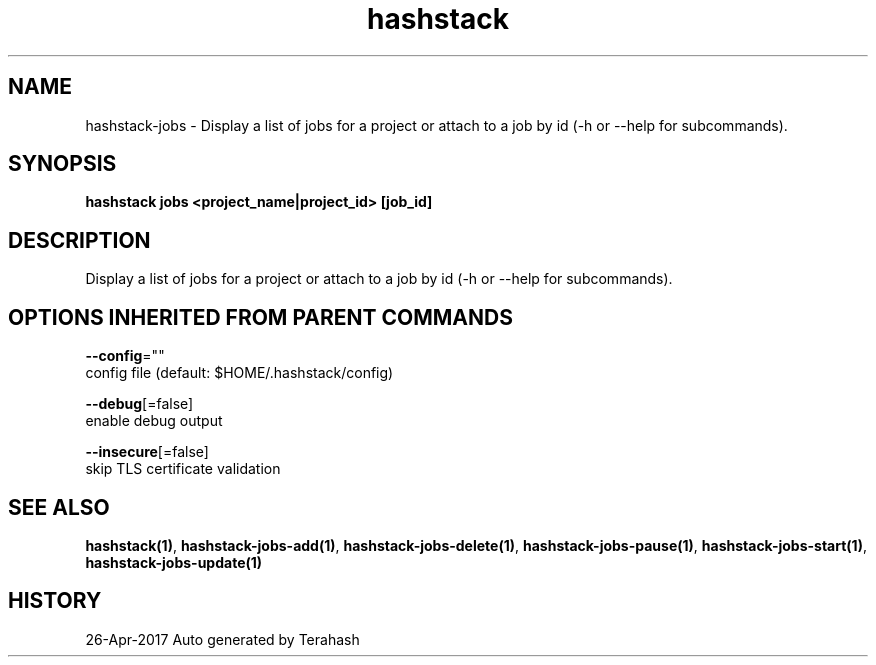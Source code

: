 .TH "hashstack" "1" "Apr 2017" "Terahash" "" 
.nh
.ad l


.SH NAME
.PP
hashstack\-jobs \- Display a list of jobs for a project or attach to a job by id (\-h or \-\-help for subcommands).


.SH SYNOPSIS
.PP
\fBhashstack jobs <project_name|project_id> [job\_id]\fP


.SH DESCRIPTION
.PP
Display a list of jobs for a project or attach to a job by id (\-h or \-\-help for subcommands).


.SH OPTIONS INHERITED FROM PARENT COMMANDS
.PP
\fB\-\-config\fP=""
    config file (default: $HOME/.hashstack/config)

.PP
\fB\-\-debug\fP[=false]
    enable debug output

.PP
\fB\-\-insecure\fP[=false]
    skip TLS certificate validation


.SH SEE ALSO
.PP
\fBhashstack(1)\fP, \fBhashstack\-jobs\-add(1)\fP, \fBhashstack\-jobs\-delete(1)\fP, \fBhashstack\-jobs\-pause(1)\fP, \fBhashstack\-jobs\-start(1)\fP, \fBhashstack\-jobs\-update(1)\fP


.SH HISTORY
.PP
26\-Apr\-2017 Auto generated by Terahash
